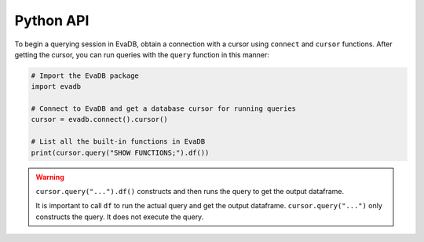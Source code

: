 .. _python-api:

Python API
==========

To begin a querying session in EvaDB, obtain a connection with a cursor using ``connect`` and ``cursor`` functions. After getting the cursor, you can run queries with the ``query`` function in this manner:

.. code-block:: python

    # Import the EvaDB package
    import evadb

    # Connect to EvaDB and get a database cursor for running queries
    cursor = evadb.connect().cursor()

    # List all the built-in functions in EvaDB
    print(cursor.query("SHOW FUNCTIONS;").df())


.. autosummary:: 
    :toctree: ./doc
    
    ~evadb.connect
    ~evadb.EvaDBConnection.cursor
    ~evadb.EvaDBCursor.query
    ~evadb.EvaDBCursor.df

.. warning::

    ``cursor.query("...").df()`` constructs and then runs the query to get the output dataframe.

    It is important to call ``df`` to run the actual query and get the output dataframe. ``cursor.query("...")`` only constructs the query. It does not execute the query.
    


